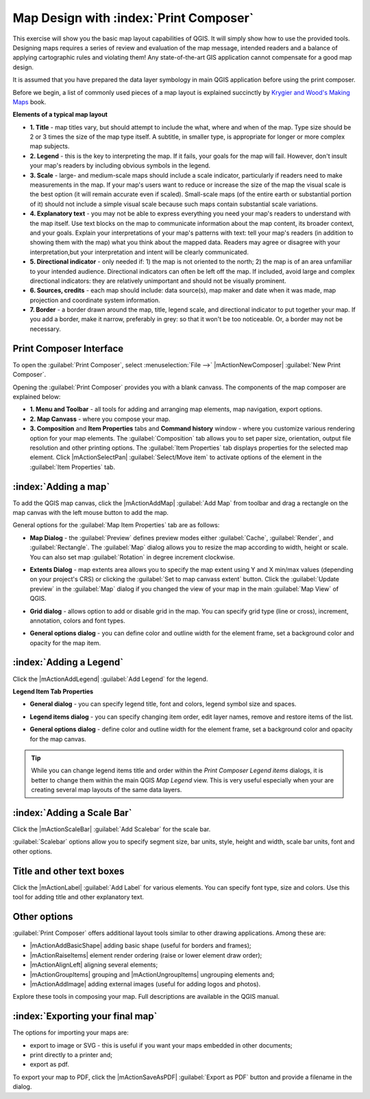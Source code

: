 .. draft (mark as complete when complete)

=========================================
Map Design with :index:`Print Composer`
=========================================

.. Note: add more screenshots

This exercise will show you the basic map layout capabilities of QGIS. It will 
simply show how to use the provided tools. Designing maps requires a series of 
review and evaluation of the map message, intended readers and a balance of 
applying cartographic rules and violating them! Any state-of-the-art GIS 
application cannot compensate for a good map design.

It is assumed that you have prepared the data layer symbology in main QGIS 
application before using the print composer.

Before we begin, a list of commonly used pieces of a map layout is explained 
succinctly by `Krygier and Wood's Making Maps <http://makingmaps.owu.edu/>`_ 
book.

**Elements of a typical map layout**

.. image:: images/map_layout.png
   :align: center
   :width: 400 pt

* **1. Title** - map titles vary, but should attempt to include the what, where 
  and when of the map. Type size should be 2 or 3 times the size of the map 
  type itself. A subtitle, in smaller type, is appropriate for longer or more 
  complex map subjects.

* **2. Legend** - this is the key to interpreting the map. If it fails, your 
  goals for the map will fail. However, don't insult your map's readers by 
  including obvious symbols in the legend.

* **3. Scale** - large- and medium-scale maps should include a scale indicator, 
  particularly if readers need to make measurements in the map. If your map's 
  users want to reduce or increase the size of the map the visual scale is the 
  best option (it will remain accurate even if scaled). Small-scale maps (of 
  the entire earth or substantial portion of it) should not include a simple 
  visual scale because such maps contain substantial scale variations.

* **4. Explanatory text** - you may not be able to  express everything you need 
  your map's readers to understand with the map itself. Use text blocks on the 
  map to communicate information about the map content, its broader context, 
  and your goals. Explain your interpretations of your map's patterns with 
  text: tell your map's readers (in addition to showing them with the map) 
  what you think about the mapped data. Readers may agree or disagree with your 
  interpretation,but your interpretation and intent will be clearly 
  communicated.

* **5. Directional indicator** - only needed if: 1) the map is not oriented to 
  the north; 2) the map is of an area unfamiliar to your intended audience. 
  Directional indicators can often be left off the map. If included, avoid 
  large and complex directional indicators: they are relatively unimportant 
  and should not be visually prominent.

* **6. Sources, credits** - each map should include: data source(s), map maker 
  and date when it was made, map projection and coordinate system information.

* **7. Border** - a border drawn around the map, title, legend scale, and 
  directional indicator to put together your map. If you add a border, make it 
  narrow, preferably in grey: so that it won't be too noticeable.  Or, a border 
  may not be necessary. 

Print Composer Interface
--------------------------

To open the :guilabel:`Print Composer`, select :menuselection:`File -->` 
|mActionNewComposer| :guilabel:`New Print Composer`.

.. image:: images/map_composer_annot.png
   :align: center
   :width: 350 pt

Opening the :guilabel:`Print Composer` provides you with a blank canvass. The 
components of the map composer are explained below:

* **1. Menu and Toolbar** - all tools for adding and arranging map elements, 
  map navigation, export options.

* **2. Map Canvass** - where you compose your map.

* **3. Composition** and **Item Properties** tabs and **Command history** 
  window - where you customize various rendering option for your map elements. 
  The :guilabel:`Composition` tab allows you to set paper size, orientation, 
  output file resolution and other printing options. The 
  :guilabel:`Item Properties` tab displays properties for the selected map 
  element. Click |mActionSelectPan| 
  :guilabel:`Select/Move item` to activate options of the element in the 
  :guilabel:`Item Properties` tab. 

:index:`Adding a map`
-------------------------

To add the QGIS map canvas, click the |mActionAddMap| :guilabel:`Add Map` 
from toolbar and drag a rectangle on the map canvas with the left mouse 
button to add the map.

.. image:: images/add_new_map_composer.png
   :align: center
   :width: 350 pt
 
General options for the :guilabel:`Map Item Properties` tab are as follows:

* **Map Dialog** - the :guilabel:`Preview` defines preview modes either 
  :guilabel:`Cache`, :guilabel:`Render`, and :guilabel:`Rectangle`. The 
  :guilabel:`Map` dialog allows you to resize the map according to width, 
  height or scale. You can also set map :guilabel:`Rotation` in degree 
  increment clockwise. 

.. image:: images/add_new_map_map.png
   :align: center
   :width: 150 pt

* **Extents Dialog** - map extents area allows you to specify the map extent 
  using Y and X min/max values (depending on your project's CRS) or clicking 
  the :guilabel:`Set to map canvass extent` button. Click the 
  :guilabel:`Update preview` in the :guilabel:`Map` dialog if you changed the 
  view of your map in the main 
  :guilabel:`Map View` of QGIS.

.. image:: images/add_new_map_extents.png
   :align: center
   :width: 150 pt

* **Grid dialog** - allows option to add or disable grid in the map. You can 
  specify grid type (line or cross), increment, annotation, colors and font 
  types.

.. image:: images/add_new_map_grid.png
   :align: center
   :width: 150 pt

* **General options dialog** - you can define color and outline width for the 
  element frame, set a background color and opacity for the map item. 

.. image:: images/add_new_map_general.png
   :align: center
   :width: 150 pt

:index:`Adding a Legend`
--------------------------

Click the |mActionAddLegend| :guilabel:`Add Legend` for the legend.

.. image:: images/add_legend_map_composer.png
   :align: center
   :width: 350 pt


**Legend Item Tab Properties**

* **General dialog** - you can specify legend title, font and colors, legend 
  symbol size and spaces. 

.. image:: images/legend_general.png
   :align: center
   :width: 150 pt

* **Legend items dialog** - you can specify changing item order, edit layer 
  names, remove and restore items of the list. 

.. image:: images/legend_items.png
   :align: center
   :width: 150 pt

* **General options dialog** - define color and outline width for the element 
  frame, set a background color and opacity for the map canvas. 

.. tip::
   While you can change legend items title and order within the 
   `Print Composer` `Legend items` dialogs, it is better to 
   change them within the main QGIS `Map Legend` view. This is very 
   useful especially when your are creating several map layouts of the same 
   data layers.

:index:`Adding a Scale Bar`
-------------------------------

Click the |mActionScaleBar| :guilabel:`Add Scalebar` for the scale bar.

.. image:: images/scalebar.png
   :align: center
   :width: 150 pt

:guilabel:`Scalebar` options allow you to specify segment size, bar units, 
style, height and width, scale bar units, font and other options.

Title and other text boxes
----------------------------

Click the  |mActionLabel| :guilabel:`Add Label` for various elements. You 
can specify font type, size and colors. Use this tool for adding title and 
other explanatory text.

Other options
--------------

:guilabel:`Print Composer` offers additional layout tools similar to other 
drawing applications.  Among these are:

* |mActionAddBasicShape| adding basic shape (useful for borders and 
  frames);
* |mActionRaiseItems| element render ordering (raise or lower element draw 
  order);
* |mActionAlignLeft| aligning several 
  elements;
* |mActionGroupItems| grouping and |mActionUngroupItems| ungrouping elements 
  and;
* |mActionAddImage| adding external images (useful for adding logos and 
  photos).

Explore these tools in composing your map. Full descriptions are available in 
the QGIS manual.


:index:`Exporting your final map`
--------------------------------------

The options for importing your maps are:

* export to image or SVG - this is useful if you want your maps embedded in 
  other documents;

* print directly to a printer and;

* export as pdf.

To export your map to PDF, click the |mActionSaveAsPDF| 
:guilabel:`Export as PDF` button and provide a filename in the dialog. 

 
.. raw:: latex
   
   \pagebreak[4]

